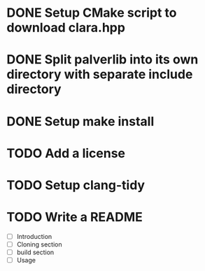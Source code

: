 * DONE Setup CMake script to download clara.hpp
* DONE Split palverlib into its own directory with separate include directory
* DONE Setup make install
* TODO Add a license
* TODO Setup clang-tidy
* TODO Write a README
- [ ] Introduction
- [ ] Cloning section
- [ ] build section
- [ ] Usage
